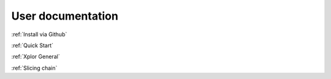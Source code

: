 User documentation
****************************

.. raw:: html

    <div class="btn btn-outline-primary disabled" disabled style="cursor:default;border-color:transparent;min-width:250px;text-align:right;">


	To install xplor:

.. raw:: html

    </div>


.. raw:: html

    <div class="btn btn-primary">

:ref:`Install via Github`

.. raw:: html

    </div><br>

.. raw:: html

    <div class="btn btn-outline-primary disabled" disabled style="cursor:default;border-color:transparent;min-width:250px;text-align:right;">


	To load your own dataset see:

.. raw:: html

    </div>


.. raw:: html

    <div class="btn btn-primary">

:ref:`Quick Start`

.. raw:: html

    </div><br>

.. raw:: html

    <div class="btn btn-outline-primary disabled" disabled style="cursor:default;border-color:transparent;min-width:250px;text-align:right;">


	Schemas:

.. raw:: html

    </div>


.. raw:: html

    <div class="btn btn-primary">
:ref:`Xplor General`

.. raw:: html

    </div><div class="btn btn-primary">
:ref:`Slicing chain`

.. raw:: html

    </div>
